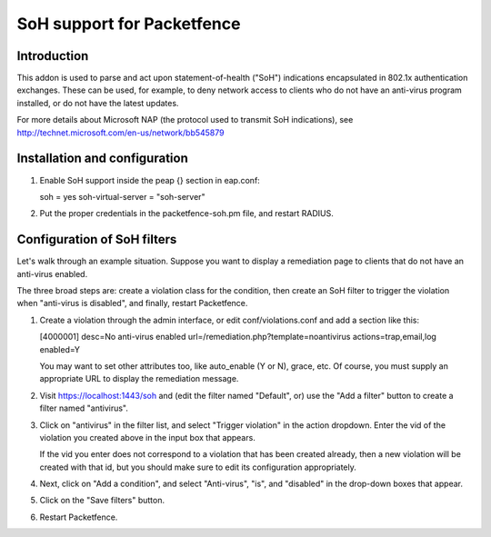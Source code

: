 ===========================
SoH support for Packetfence
===========================

Introduction
============

This addon is used to parse and act upon statement-of-health ("SoH")
indications encapsulated in 802.1x authentication exchanges. These can
be used, for example, to deny network access to clients who do not have
an anti-virus program installed, or do not have the latest updates.

For more details about Microsoft NAP (the protocol used to transmit SoH
indications), see http://technet.microsoft.com/en-us/network/bb545879

Installation and configuration
==============================

#. Enable SoH support inside the peap {} section in eap.conf:

   soh = yes
   soh-virtual-server = "soh-server"

#. Put the proper credentials in the packetfence-soh.pm file,
   and restart RADIUS.

Configuration of SoH filters
============================

Let's walk through an example situation. Suppose you want to display a
remediation page to clients that do not have an anti-virus enabled.

The three broad steps are: create a violation class for the condition,
then create an SoH filter to trigger the violation when "anti-virus is
disabled", and finally, restart Packetfence.

1. Create a violation through the admin interface, or edit
   conf/violations.conf and add a section like this:

   [4000001]
   desc=No anti-virus enabled
   url=/remediation.php?template=noantivirus
   actions=trap,email,log
   enabled=Y

   You may want to set other attributes too, like auto_enable (Y or N),
   grace, etc. Of course, you must supply an appropriate URL to display
   the remediation message.

#. Visit https://localhost:1443/soh and (edit the filter named
   "Default", or) use the "Add a filter" button to create a filter named
   "antivirus".

#. Click on "antivirus" in the filter list, and select "Trigger
   violation" in the action dropdown. Enter the vid of the violation you
   created above in the input box that appears.

   If the vid you enter does not correspond to a violation that has been
   created already, then a new violation will be created with that id,
   but you should make sure to edit its configuration appropriately.

#. Next, click on "Add a condition", and select "Anti-virus", "is", and
   "disabled" in the drop-down boxes that appear.

#. Click on the "Save filters" button.

#. Restart Packetfence.
